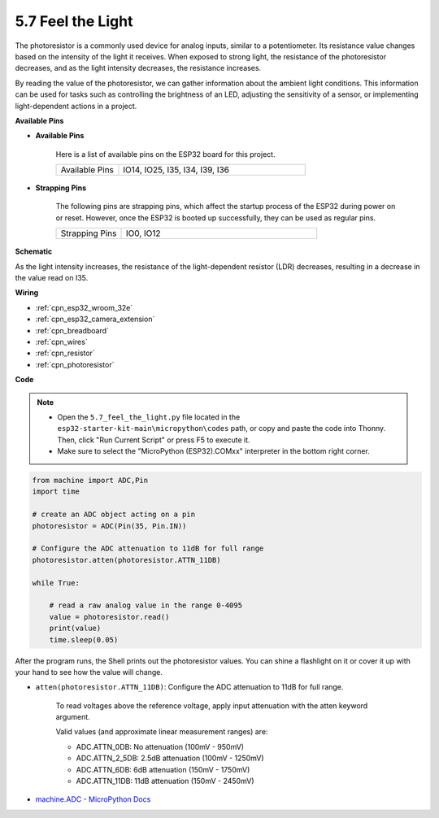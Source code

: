 .. _py_photoresistor:

5.7 Feel the Light
=============================

The photoresistor is a commonly used device for analog inputs, similar to a potentiometer. Its resistance value changes based on the intensity of the light it receives. When exposed to strong light, the resistance of the photoresistor decreases, and as the light intensity decreases, the resistance increases.

By reading the value of the photoresistor, we can gather information about the ambient light conditions. This information can be used for tasks such as controlling the brightness of an LED, adjusting the sensitivity of a sensor, or implementing light-dependent actions in a project.

**Available Pins**

* **Available Pins**

    Here is a list of available pins on the ESP32 board for this project.

    .. list-table::
        :widths: 5 15

        *   - Available Pins
            - IO14, IO25, I35, I34, I39, I36


* **Strapping Pins**

    The following pins are strapping pins, which affect the startup process of the ESP32 during power on or reset. However, once the ESP32 is booted up successfully, they can be used as regular pins.

    .. list-table::
        :widths: 5 15

        *   - Strapping Pins
            - IO0, IO12

**Schematic**

.. image:: ../../img/circuit/circuit_5.7_photoresistor.png

As the light intensity increases, the resistance of the light-dependent resistor (LDR) decreases, resulting in a decrease in the value read on I35.

**Wiring**

.. image:: ../../img/wiring/5.7_photoresistor_bb.png

* :ref:`cpn_esp32_wroom_32e`
* :ref:`cpn_esp32_camera_extension`
* :ref:`cpn_breadboard`
* :ref:`cpn_wires`
* :ref:`cpn_resistor`
* :ref:`cpn_photoresistor`


**Code**

.. note::

    * Open the ``5.7_feel_the_light.py`` file located in the ``esp32-starter-kit-main\micropython\codes`` path, or copy and paste the code into Thonny. Then, click "Run Current Script" or press F5 to execute it.
    * Make sure to select the "MicroPython (ESP32).COMxx" interpreter in the bottom right corner. 



.. code-block:: python

    from machine import ADC,Pin
    import time

    # create an ADC object acting on a pin
    photoresistor = ADC(Pin(35, Pin.IN))

    # Configure the ADC attenuation to 11dB for full range     
    photoresistor.atten(photoresistor.ATTN_11DB)

    while True:

        # read a raw analog value in the range 0-4095
        value = photoresistor.read()  
        print(value)
        time.sleep(0.05)


After the program runs, the Shell prints out the photoresistor values. You can shine a flashlight on it or cover it up with your hand to see how the value will change.


* ``atten(photoresistor.ATTN_11DB)``: Configure the ADC attenuation to 11dB for full range.

    To read voltages above the reference voltage, apply input attenuation with the atten keyword argument. 

    Valid values (and approximate linear measurement ranges) are:

    * ADC.ATTN_0DB: No attenuation (100mV - 950mV)
    * ADC.ATTN_2_5DB: 2.5dB attenuation (100mV - 1250mV)
    * ADC.ATTN_6DB: 6dB attenuation (150mV - 1750mV)
    * ADC.ATTN_11DB: 11dB attenuation (150mV - 2450mV)

* `machine.ADC - MicroPython Docs <https://docs.micropython.org/en/latest/esp32/quickref.html#adc-analog-to-digital-conversion>`_

